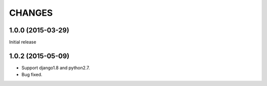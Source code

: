 CHANGES
=======

1.0.0 (2015-03-29)
------------------

Initial release


1.0.2 (2015-05-09)
------------------

- Support django1.8 and python2.7.
- Bug fixed.